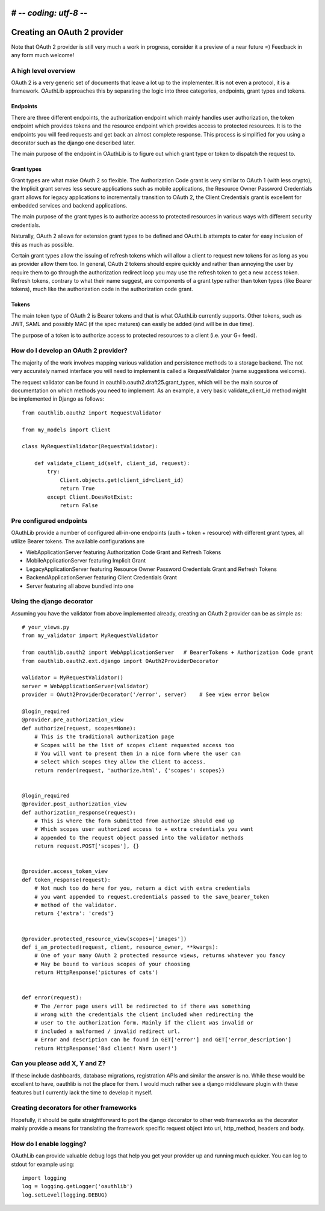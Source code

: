 # -*- coding: utf-8 -*-
============================
Creating an OAuth 2 provider
============================

Note that OAuth 2 provider is still very much a work in progress, consider it a preview of a near future =) Feedback in any form much welcome!

A high level overview
---------------------

OAuth 2 is a very generic set of documents that leave a lot up to the implementer. It is not even a protocol, it is a framework. OAuthLib approaches this by separating the logic into three categories, endpoints, grant types and tokens.

Endpoints
~~~~~~~~~

There are three different endpoints, the authorization endpoint which mainly handles user authorization, the token endpoint which provides tokens and the resource endpoint which provides access to protected resources. It is to the endpoints you will feed requests and get back an almost complete response. This process is simplified for you using a decorator such as the django one described later. 

The main purpose of the endpoint in OAuthLib is to figure out which grant type or token to dispatch the request to.

Grant types
~~~~~~~~~~~

Grant types are what make OAuth 2 so flexible. The Authorization Code grant is very similar to OAuth 1 (with less crypto), the Implicit grant serves less secure applications such as mobile applications, the Resource Owner Password Credentials grant allows for legacy applications to incrementally transition to OAuth 2, the Client Credentials grant is excellent for embedded services and backend applications. 

The main purpose of the grant types is to authorize access to protected resources in various ways with different security credentials.

Naturally, OAuth 2 allows for extension grant types to be defined and OAuthLib attempts to cater for easy inclusion of this as much as possible. 

Certain grant types allow the issuing of refresh tokens which will allow a client to request new tokens for as long as you as provider allow them too. In general, OAuth 2 tokens should expire quickly and rather than annoying the user by require them to go through the authorization redirect loop you may use the refresh token to get a new access token. Refresh tokens, contrary to what their name suggest, are components of a grant type rather than token types (like Bearer tokens), much like the authorization code in the authorization code grant.

Tokens
~~~~~~

The main token type of OAuth 2 is Bearer tokens and that is what OAuthLib currently supports. Other tokens, such as JWT, SAML and possibly MAC (if the spec matures) can easily be added (and will be in due time).

The purpose of a token is to authorize access to protected resources to a client (i.e. your G+ feed).


How do I develop an OAuth 2 provider?
-------------------------------------

The majority of the work involves mapping various validation and persistence methods to a storage backend. The not very accurately named interface you will need to implement is called a RequestValidator (name suggestions welcome).

The request validator can be found in oauthlib.oauth2.draft25.grant_types, which will be the main source of documentation on which methods you need to implement. As an example, a very basic validate_client_id method might be implemented in Django as follows::

    from oauthlib.oauth2 import RequestValidator

    from my_models import Client

    class MyRequestValidator(RequestValidator):

        def validate_client_id(self, client_id, request):
            try:
                Client.objects.get(client_id=client_id)
                return True
            except Client.DoesNotExist:
                return False


Pre configured endpoints
------------------------

OAuthLib provide a number of configured all-in-one endpoints (auth + token + resource) with different grant types, all utilize Bearer tokens. The available configurations are

* WebApplicationServer featuring Authorization Code Grant and Refresh Tokens
* MobileApplicationServer featuring Implicit Grant
* LegacyApplicationServer featuring Resource Owner Password Credentials Grant and Refresh Tokens
* BackendApplicationServer featuring Client Credentials Grant
* Server featuring all above bundled into one


Using the django decorator
--------------------------

Assuming you have the validator from above implemented already, creating an OAuth 2 provider can be as simple as::

    # your_views.py
    from my_validator import MyRequestValidator
    
    from oauthlib.oauth2 import WebApplicationServer   # BearerTokens + Authorization Code grant
    from oauthlib.oauth2.ext.django import OAuth2ProviderDecorator
    
    validator = MyRequestValidator()
    server = WebApplicationServer(validator)
    provider = OAuth2ProviderDecorator('/error', server)    # See view error below
    
    @login_required
    @provider.pre_authorization_view
    def authorize(request, scopes=None):
        # This is the traditional authorization page
        # Scopes will be the list of scopes client requested access too
        # You will want to present them in a nice form where the user can
        # select which scopes they allow the client to access.
        return render(request, 'authorize.html', {'scopes': scopes})


    @login_required
    @provider.post_authorization_view
    def authorization_response(request):
        # This is where the form submitted from authorize should end up
        # Which scopes user authorized access to + extra credentials you want
        # appended to the request object passed into the validator methods
        return request.POST['scopes'], {}


    @provider.access_token_view
    def token_response(request):
        # Not much too do here for you, return a dict with extra credentials
        # you want appended to request.credentials passed to the save_bearer_token
        # method of the validator.
        return {'extra': 'creds'}


    @provider.protected_resource_view(scopes=['images'])
    def i_am_protected(request, client, resource_owner, **kwargs):
        # One of your many OAuth 2 protected resource views, returns whatever you fancy
        # May be bound to various scopes of your choosing
        return HttpResponse('pictures of cats')


    def error(request):
        # The /error page users will be redirected to if there was something
        # wrong with the credentials the client included when redirecting the
        # user to the authorization form. Mainly if the client was invalid or
        # included a malformed / invalid redirect url.
        # Error and description can be found in GET['error'] and GET['error_description']
        return HttpResponse('Bad client! Warn user!')


Can you please add X, Y and Z?
------------------------------

If these include dashboards, database migrations, registration APIs and similar the answer is no. While these would be excellent to have, oauthlib is not the place for them. I would much rather see a django middleware plugin with these features but I currently lack the time to develop it myself.

Creating decorators for other frameworks
----------------------------------------

Hopefully, it should be quite straightforward to port the django decorator to other web frameworks as the decorator mainly provide a means for translating the framework specific request object into uri, http_method, headers and body.


How do I enable logging?
------------------------
OAuthLib can provide valuable debug logs that help you get your provider up and running much quicker. You can log to stdout for example using::

    import logging
    log = logging.getLogger('oauthlib')
    log.setLevel(logging.DEBUG)

